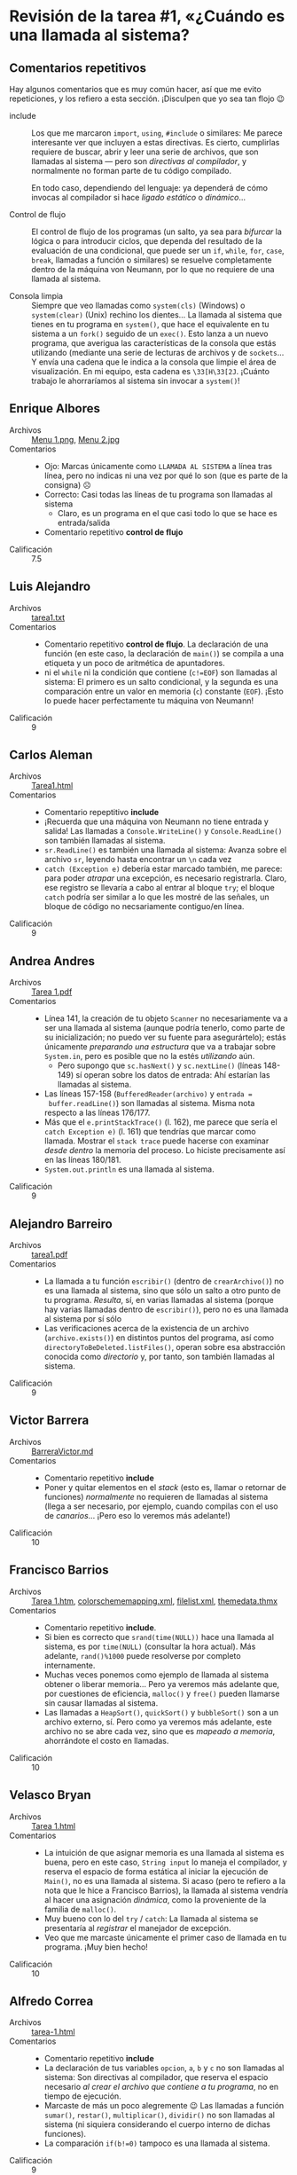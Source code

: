#+options: toc:nil

* Revisión de la tarea #1, «¿Cuándo es una llamada al sistema?

** Comentarios repetitivos
Hay algunos comentarios que es muy común hacer, así que me evito
repeticiones, y los refiero a esta sección. ¡Disculpen que yo sea tan
flojo 😉

- include :: Los que me marcaron =import=, =using=, =#include= o
  similares: Me parece interesante ver que incluyen a estas
  directivas. Es cierto, cumplirlas requiere de buscar, abrir y leer
  una serie de archivos, que son llamadas al sistema — pero son
  /directivas al compilador/, y normalmente no forman parte de tu
  código compilado.

  En todo caso, dependiendo del lenguaje: ya dependerá de cómo
  invocas al compilador si hace /ligado estático/ o /dinámico/...

- Control de flujo :: El control de flujo de los programas (un salto,
  ya sea para /bifurcar/ la lógica o para introducir ciclos, que
  dependa del resultado de la evaluación de una condicional, que puede
  ser un =if=, =while=, =for=, =case=, =break=, llamadas a función o
  similares) se resuelve completamente dentro de la máquina von
  Neumann, por lo que no requiere de una llamada al sistema.

- Consola limpia :: Siempre que veo llamadas como =system(cls)=
  (Windows) o =system(clear)= (Unix) rechino los dientes... La llamada
  al sistema que tienes en tu programa en =system()=, que hace el
  equivalente en tu sistema a un =fork()= seguido de un =exec()=. Esto
  lanza a un nuevo programa, que averigua las características de la
  consola que estás utilizando (mediante una serie de lecturas de
  archivos y de =sockets=... Y envía una cadena que le indica a la
  consola que limpie el área de visualización. En mi equipo, esta
  cadena es =\33[H\33[2J=. ¡Cuánto trabajo le ahorraríamos al sistema
  sin invocar a =system()=!

** Enrique Albores
- Archivos :: [[./AlboresEnrique/Menu 1.png][Menu 1.png]], [[./AlboresEnrique/Menu 2.jpg][Menu 2.jpg]]
- Comentarios ::
  - Ojo: Marcas únicamente como =LLAMADA AL SISTEMA= a línea tras
    línea, pero no indicas ni una vez por qué lo son (que es parte de
    la consigna) ☹
  - Correcto: Casi todas las líneas de tu programa son llamadas al
    sistema
    - Claro, es un programa en el que casi todo lo que se hace es
      entrada/salida
  - Comentario repetitivo *control de flujo*
- Calificación :: 7.5

** Luis Alejandro
- Archivos :: [[./AlejandroLuis/tarea1.txt][tarea1.txt]]
- Comentarios ::
  - Comentario repetitivo *control de flujo*. La declaración de una
    función (en este caso, la declaración de =main()=) se compila a
    una etiqueta y un poco de aritmética de apuntadores.
  - ni el =while= ni la condición que contiene (=c!=EOF=) son llamadas
    al sistema: El primero es un salto condicional, y la segunda es
    una comparación entre un valor en memoria (=c=) constante
    (=EOF=). ¡Esto lo puede hacer perfectamente tu máquina von Neumann!
- Calificación :: 9

** Carlos Aleman
- Archivos :: [[./CarlosAleman/Tarea1.html][Tarea1.html]]
- Comentarios ::
  - Comentario repeptitivo *include*
  - ¡Recuerda que una máquina von Neumann no tiene entrada y salida!
    Las llamadas a =Console.WriteLine()= y =Console.ReadLine()= son
    también llamadas al sistema.
  - =sr.ReadLine()= es también una llamada al sistema: Avanza sobre el
    archivo =sr=, leyendo hasta encontrar un =\n= cada vez
  - =catch (Exception e)= debería estar marcado también, me parece:
    para poder /atrapar/ una excepción, es necesario
    registrarla. Claro, ese registro se llevaría a cabo al entrar al
    bloque =try=; el bloque =catch= podría ser similar a lo que les
    mostré de las señales, un bloque de código no necsariamente
    contiguo/en línea.
- Calificación :: 9

** Andrea Andres
- Archivos :: [[./AndresAndrea/Tarea 1.pdf][Tarea 1.pdf]]
- Comentarios ::
  - Línea 141, la creación de tu objeto =Scanner= no necesariamente va
    a ser una llamada al sistema (aunque podría tenerlo, como parte de
    su inicialización; no puedo ver su fuente para asegurártelo);
    estás únicamente /preparando una estructura/ que va a trabajar
    sobre =System.in=, pero es posible que no la estés /utilizando/
    aún.
    - Pero supongo que =sc.hasNext()= y =sc.nextLine()= (líneas
      148-149) sí operan sobre los datos de entrada: Ahí estarían las
      llamadas al sistema.
  - Las líneas 157-158 (=BufferedReader(archivo)= y  =entrada =
    buffer.readLine()=) son llamadas al sistema. Misma nota respecto a
    las líneas 176/177.
  - Más que el =e.printStackTrace()= (l. 162), me parece que sería el
    =catch Exception e)= (l. 161) que tendrías que marcar como
    llamada. Mostrar el =stack trace= puede hacerse con examinar
    /desde dentro/ la memoria del proceso. Lo hiciste precisamente así
    en las líneas 180/181.
  - =System.out.println= es una llamada al sistema.
- Calificación :: 9

** Alejandro Barreiro
- Archivos :: [[./BarreiroAlejandro/tarea1.pdf][tarea1.pdf]]
- Comentarios ::
  - La llamada a tu función =escribir()= (dentro de =crearArchivo()=)
    no es una llamada al sistema, sino que sólo un salto a otro punto
    de tu programa. /Resulta/, sí, en varias llamadas al sistema
    (porque hay varias llamadas dentro de =escribir()=), pero no es
    una llamada al sistema por sí sólo
  - Las verificaciones acerca de la existencia de un archivo
    (=archivo.exists()=) en distintos puntos del programa, así como
    =directoryToBeDeleted.listFiles()=, operan sobre esa abstracción
    conocida como /directorio/ y, por tanto, son también llamadas al
    sistema.
- Calificación :: 9

** Victor Barrera
- Archivos :: [[./BarreraVictor/BarreraVictor.md][BarreraVictor.md]]
- Comentarios ::
  - Comentario repetitivo *include*
  - Poner y quitar elementos en el /stack/ (esto es, llamar o retornar
    de funciones) /normalmente/ no requieren de llamadas al sistema
    (llega a ser necesario, por ejemplo, cuando compilas con el uso de
    /canarios/... ¡Pero eso lo veremos más adelante!)
- Calificación :: 10

** Francisco Barrios
- Archivos :: [[./BarriosFrancisco/Tarea 1.htm][Tarea 1.htm]], [[./BarriosFrancisco/Tarea 1_archivos/colorschememapping.xml][colorschememapping.xml]], [[./BarriosFrancisco/Tarea 1_archivos/filelist.xml][filelist.xml]], [[./BarriosFrancisco/Tarea 1_archivos/themedata.thmx][themedata.thmx]]
- Comentarios ::
  - Comentario repetitivo *include*.
  - Si bien es correcto que =srand(time(NULL))= hace una llamada al
    sistema, es por =time(NULL)= (consultar la hora actual). Más
    adelante, =rand()%1000= puede resolverse por completo internamente.
  - Muchas veces ponemos como ejemplo de llamada al sistema obtener o
    liberar memoria... Pero ya veremos más adelante que, por
    cuestiones de eficiencia, =malloc()= y =free()= pueden llamarse
    sin causar llamadas al sistema.
  - Las llamadas a =HeapSort()=, =quickSort()= y =bubbleSort()= son a
    un archivo externo, sí. Pero como ya veremos más adelante, este
    archivo no se abre cada vez, sino que es /mapeado a memoria/,
    ahorrándote el costo en llamadas.
- Calificación :: 10

** Velasco Bryan
- Archivos :: [[./BryanVelasco/Tarea 1.html][Tarea 1.html]]
- Comentarios ::
  - La intuición de que asignar memoria es una llamada al sistema es
    buena, pero en este caso, =String input= lo maneja el compilador,
    y reserva el espacio de forma estática al iniciar la ejecución de
    =Main()=, no es una llamada al sistema. Si acaso (pero te refiero
    a la nota que le hice a Francisco Barrios), la llamada al sistema
    vendría al hacer una asignación /dinámica/, como la proveniente de
    la familia de =malloc()=.
  - Muy bueno con lo del =try= / =catch=: La llamada al sistema se
    presentaría al /registrar/ el manejador de excepción.
  - Veo que me marcaste únicamente el primer caso de llamada en tu
    programa. ¡Muy bien hecho!
- Calificación :: 10

** Alfredo Correa
- Archivos :: [[./CorreaAlfredo/tarea-1.html][tarea-1.html]]
- Comentarios ::
  - Comentario repetitivo *include*
  - La declaración de tus variables =opcion=, =a=, =b= y =c= no son
    llamadas al sistema: Son directivas al compilador, que reserva el
    espacio necesario /al crear el archivo que contiene a tu
    programa/, no en tiempo de ejecución.
  - Marcaste de más un poco alegremente 😉 Las llamadas a función
    =sumar()=, =restar()=, =multiplicar()=, =dividir()= no son
    llamadas al sistema (ni siquiera considerando el cuerpo interno de
    dichas funciones).
  - La comparación =if(b!=0)= tampoco es una llamada al sistema.
- Calificación :: 9

** Jesús Davila
- Archivos :: [[./DavilaJesus/Tarea1DavilaOrtegaJesusEduardo.pdf][Tarea1DavilaOrtegaJesusEduardo.pdf]]
- Comentarios ::
  - Todas las cadenas que imprimes (esto es, todas las llamadas a
    =System.out.println()=) son llamadas al sistema.
  - =archivo.exists()= verifica en el listado del directorio, por
    tanto es una llamada al sistema.
  - La creación dinámica de objetos (=new File()=, =new FileWriter()=)
    /no necesariamente/ son llamadas al sistema: depende de si hay
    /memoria asignada al proceso/ disponible o no. Sí, detalles
    específicos con los que por ahora no espero que nos peleemos 😉
    aunque iremos llegando a alguno de ellos.
- Calificación :: 9

** Axel Escalona
- Archivos :: [[./EscalonaAxel/tarea1.pptx][tarea1.pptx]]
- Comentarios ::
  - Comentario repetitivo *consola limpia*
  - Respecto a tu nota sobre el =switch= / =case=, te remito al
    comentario repetitivo =control de flujo=. No estás llamando a
    otros procesos, sino que a otras /funciones/, y todo eso es salto
    interno.
  - La invocación a =pow()= no es una llamada al sistema: Una vez que
    el programa está en ejecución, la biblioteca (*no se dice
    librería* en español) =math.h= está en el espacio de memoria, y
    puedes llamar a sus funciones básicamente como si fueran parte de
    tu código
- Calificación :: 9

** Giselle Espinosa
- Archivos :: [[./EspinosaGiselle/Tarea1_EspinosaGiselle.pdf][Tarea1_EspinosaGiselle.pdf]]
- Comentarios ::
  - =scanf()= y =fflush()= son llamadas al sistema por las mismas
    razones que =printf()=: Porque interactúan con un flujo de datos
    externo (que podría ser un archivo o un dispositivo, da igual).
  - Tu intuición con =malloc()= y =free()= es mayormente
    correcta... Pero ya veremos más adelante que resulta /a veces/ en
    una llamada al sistema (dependiendo de cuánta memoria libre haya
    en un área específica).
- Calificación :: 10

** Yoav Galdamez
- Archivos :: [[./GaldamezYoav/img20220217_21374244.pdf][img20220217_21374244.pdf]]
- Comentarios ::
  - Ojo: Marcas únicamente en verde las líneas con llamadas al sistema
    tras línea, pero no indicas ni una vez por qué lo son (que es
    parte de la consigna) ☹
- Calificación :: 7.5

** Christian Leyva
- Archivos :: [[./LeyvaChristian/README.md][README.md]], [[./LeyvaChristian/Tarea1.html][Tarea1.html]]
- Comentarios ::
  - ¡Excelente presentación, felicidades y gracias!
  - Comentario repetitivo *include*.
  - Comentario repetitivo *consola limpia*
- Calificación :: 10

** Nieto Pamela
- Archivos :: [[./PamelaNieto/Tarea 1.pdf][Tarea 1.pdf]]
- Comentarios ::
  - Declarar las variables que vas a usar no geenra llamadas al
    sistema: puedes verlo como directivas al compilador, para que
    reserve un espacio en el tamaño del stack de cada función (o en el
    espacio global, si están declararadas en el nivel superior) para
    estos datos; una vez en ejecución, estos espacios ya “están ahí” y
    simplemente se utilizan.
  - Las operaciones aritméticas no son llamadas al sistema, las puede
    realizar directamente una computadora von Neumann pura.
  - Tus =readln()= son llamadas al sistema, sí — pero no porque
    utilice a una variable, sino porque maneja interacción con el
    /mundo exterior/.
- Calificación :: 9

** Emilio Piña
- Archivos :: [[./PiñaEmilio/Tarea1.pdf][Tarea1.pdf]]
- Comentarios ::
  - Las /declaraciones/ al inicio de tu clase =Radix= son indicaciones
    para el compilador, y no se ejecutan (por tanto, no son llamadas
    al sistema). Tienen como fin únicamente que el compilador pueda
    prever el tamaño de las estructuras a crear (funciones u objetos),
    y que exponga los símolos adecuados cuando sea llamado.
  - Vale lo mismo para declarar la función declarando su =throws=: Son
    para indicarle al compilador que debe poderle exigir a quien llame
    esta función que tenga un =catch= acorde.
  - nomás por si acaso: en tu página 3, del =switch(digito)=, las
    llamadas la sistema son únicamente las distintas
    =fw[n].write(completo)=, no los =case= ni =break= (comentario
    repetitivo *control de flujo*)
  - Pág. 3, la línea 145 (=findWithinHorizon()=) no me parece que
    tenga una llamada al sistema. Las siguientes tres sí.
  - Falta marcar algunos =new FileWriter=, =println()=, y
    similares... pero me parece que el ejercicio demuestra que los
    comprendiste bien.
- Calificación :: 9

** Brenda Pérez
- Archivos :: [[./PérezBrenda/Llamadas-al-sistema.txt][Llamadas-al-sistema.txt]]
- Comentarios ::
  - Comentario repetitivo *include*
  - Te faltó agregar las llamadas al sistema para la creación de los
    cinco hilos (=new Thread()=), el que inicien su ejecución
    (=corredor1.Start()=), y que el hilo inicial “descanse” por un
    segundo (=Thread.Sleep(1000)=).
    - Claro, siendo Java, es posible que estés usando hilos de
      usuario... pero altamente improbable (además, estás usando
      =System.Threading=)
  - No sólo enviar información a consola requiere de una llamada al
    sistema: también leer de ella (=Console.ReadKey()=).
- Calificación :: 9

** Oscar Ramos
- Archivos :: [[./RamosOscar/llamadas al sistema.pdf][llamadas al sistema.pdf]], [[./RamosOscar/llamadas_al_sistema.pdf][llamadas_al_sistema.pdf]]
- Comentarios ::
  - Asumo que tus dos archivos son iguales (se ven muy parecidos).
  - Ojo: Marcas únicamente en verde las líneas con llamadas al sistema
    tras línea, pero no indicas ni una vez por qué lo son (que es
    parte de la consigna) ☹
  - Te faltó marcar un par de llamadas a =printf()= (aunque no le
    hace, me queda claro que reconoces que =printf()= causa una
    llamada al sistema)
  - Tu programa es, de todos los que me subieron, el mejor ejemplo de
    una /ráfaga de CPU/: En toda la primera página hay únicamente una
    llamada al sistema: Puede ejecutarse sin requerir de ningún cambio
    de contexto. Casi todos los programas presentados son más bien un
    ejemplo de /ráfagas de entrada/salida/, porque requieren
    constantemente interrumpir su ejecución.
- Calificación :: 7.5

** André Rosales
- Archivos :: [[./RosalesAndré/tarea1.pdf][tarea1.pdf]]
- Comentarios ::
  - De acuerdo con las líneas que marcas, pero no con la razón por la
    que explicas 😉

    =cin= y =cout= están vinculados respectivamente a =STDIN= y
    =STDOUT= (entrada y salida estándar). Los buffers ya están
    “amarrados” desde el principio de la ejecución. Pero la llamada al
    sistema ocurre cuando hay que indicarle al controlador de la
    terminal, “no seas malito, asómate a ese buffer y aviéntaselo al
    usuario para que lo pueda leer”.
  - No puedo evitar apuntar a que en tu programa no estás preveyendo
    la situación de excepción en caso de recibir un número mayor a
    3999 😉
- Calificación :: 10

** Ricardo Ruelas
- Archivos :: [[./RuelasRicardo/Tarea_1_RuelasViurquezRicardo.pdf][Tarea_1_RuelasViurquezRicardo.pdf]]
- Comentarios ::
  - Comentario repetitivo *include*
  - Como tu programa ejemplo describe una interfaz gráfica, me es
    difícil asegurar el flujo específico... /Creo/ que no hace falta
    que marques como llamada al sistema cada elemento que va siendo
    agregado a la interfaz (=Button=, =Label=, etc.), porque son más
    bien llamadas a una biblioteca; me parece (como lo indicas en tu
    última nota) que todos estos se “concretan” en una cadenita de
    muchas llamadas al sistema en el momento de ceder el control a la
    biblioteca gráfica, cuando llamas a =app.mainloop()=
    - Ahora que... Esto mismo aplicaría a las otras operaciones que
      marcas relativas al GUI: =messagebox.showinfo()=,
      =root.resizable()=, =root.title()= son también únicamente
      indicaciones a la biblioteca gráfica
    - Ojo: El que tengas varias ventanas /no significa/ que tengas
      varios procesos. =messagebox.showinfo= crea una nueva /ventana/,
      no un nuevo proceso. Claro, eso se traduce en llamadas al
      sistema, pero ocurre dentro del =mainloop=.
  - Tampoco voy a resistir hacerte una simple recomendación sobre el
    código 😉 La lógica para acomodar a tus botones en una matriz de
    3×3 podría quedar más fácil si, en vez del =if= al final de la
    página 1, crearas todos los botones con
    =newbutton.grid(row = _/3, column = _%3)= (recuerda que estás
    usando aritmética entera).
    - Además, =seleccion_casilla()= podría simplificarse si en vez de
      que =jugador= fuera 1 o 2, fuera =True= o =False=. En vez de
      sumar o restar 1 al turno, indicas =jugador = !jugador=, y ya
      cambiaste el turno. Los indicadores de botón los resuelves con
      un condicional en línea... Y te ahorras otro poco de engorro
      visual.
  - ¡Te agradezco que me aventaras el reto de evaluar un programa un
    poco diferente! 😉
- Calificación :: 10

** Jessica Zepeda
- Archivos :: [[./ZepedaJessica/Tarea01_JessicaZepeda.pdf][Tarea01_JessicaZepeda.pdf]]
- Comentarios ::
  - ¡Me parece que identificaste muy bien las llamadas! Me permito
    apuntar a que el constructor (=new=) y destructor (=.delete()=) de
    tus objetos =File= (¿y =Scanner=? No lo conozco, pero me parece
    que sí) son llamadas al sistema: Se convierten en =open()= y
    =close()=.
- Calificación :: 10

